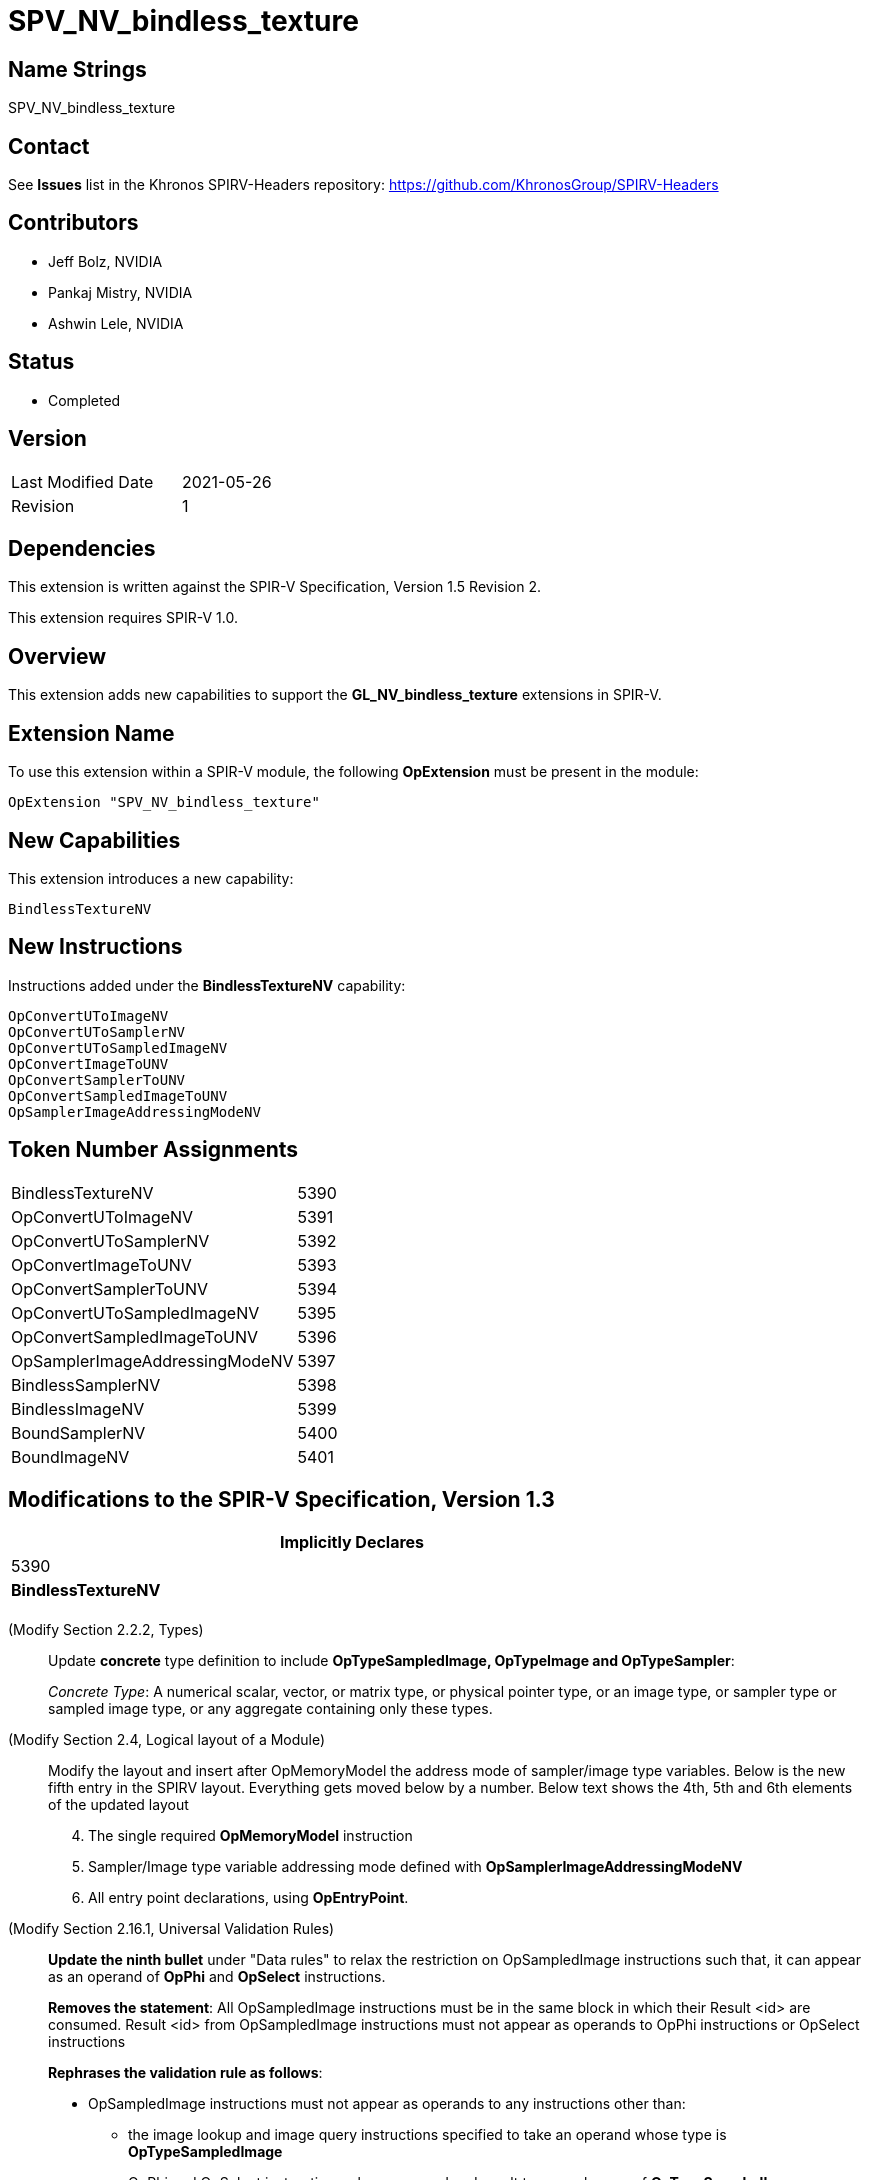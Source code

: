 
SPV_NV_bindless_texture
========================

Name Strings
------------

SPV_NV_bindless_texture

Contact
-------

See *Issues* list in the Khronos SPIRV-Headers repository:
https://github.com/KhronosGroup/SPIRV-Headers

Contributors
------------
- Jeff Bolz, NVIDIA
- Pankaj Mistry, NVIDIA
- Ashwin Lele, NVIDIA

Status
------

- Completed

Version
-------

[width="40%",cols="25,25"]
|========================================
| Last Modified Date | 2021-05-26
| Revision           | 1
|========================================

Dependencies
------------

This extension is written against the SPIR-V Specification,
Version 1.5 Revision 2.

This extension requires SPIR-V 1.0.

Overview
--------

This extension adds new capabilities to support the *GL_NV_bindless_texture*
extensions in SPIR-V.

Extension Name
--------------

To use this extension within a SPIR-V module, the following
*OpExtension* must be present in the module:

----
OpExtension "SPV_NV_bindless_texture"
----

New Capabilities
----------------

This extension introduces a new capability:

----
BindlessTextureNV
----

New Instructions
----------------

Instructions added under the *BindlessTextureNV* capability:

----
OpConvertUToImageNV
OpConvertUToSamplerNV
OpConvertUToSampledImageNV
OpConvertImageToUNV
OpConvertSamplerToUNV
OpConvertSampledImageToUNV
OpSamplerImageAddressingModeNV
----

Token Number Assignments
------------------------

[NVwidth="40%"]
[cols="70%,30%"]
[grid="rows"]
|====
|BindlessTextureNV|5390
|OpConvertUToImageNV|5391
|OpConvertUToSamplerNV|5392
|OpConvertImageToUNV|5393
|OpConvertSamplerToUNV|5394
|OpConvertUToSampledImageNV|5395
|OpConvertSampledImageToUNV|5396
|OpSamplerImageAddressingModeNV|5397
|BindlessSamplerNV|5398
|BindlessImageNV|5399
|BoundSamplerNV|5400
|BoundImageNV|5401
|====

Modifications to the SPIR-V Specification, Version 1.3
------------------------------------------------------
[cols="1^.^,10,8^",options="header",width = "80%"]
|====
2+^.^| Capability
| Implicitly Declares

| 5390
| *BindlessTextureNV*
|

|====
(Modify Section 2.2.2, Types) ::
+
--
Update *concrete* type definition to include *OpTypeSampledImage, OpTypeImage and OpTypeSampler*:

_Concrete Type_: A numerical scalar, vector, or matrix type, or physical pointer type,
or an image type, or sampler type or sampled image type, or any aggregate containing only these types.
--

(Modify Section 2.4, Logical layout of a Module) ::
+
--
Modify the layout and insert after OpMemoryModel the address mode of sampler/image type variables.
Below is the new fifth entry in the SPIRV layout. Everything gets moved below by a number. Below text
shows the 4th, 5th and 6th elements of the updated layout
[start=4]
4. The single required *OpMemoryModel* instruction
5. Sampler/Image type variable addressing mode defined with *OpSamplerImageAddressingModeNV*
6. All entry point declarations, using *OpEntryPoint*.

--

(Modify Section 2.16.1, Universal Validation Rules) ::
+
--
*Update the ninth bullet* under "Data rules" to relax the restriction on
OpSampledImage instructions such that, it can appear as an operand of *OpPhi* and *OpSelect* instructions.

*Removes the statement*: All OpSampledImage instructions must be in the same block in which their Result <id> are consumed. Result <id>
from OpSampledImage instructions must not appear as operands to OpPhi instructions or OpSelect instructions

*Rephrases the validation rule as follows*:

* OpSampledImage instructions must not appear as operands to any instructions other than:
** the image lookup and image query instructions specified to take an operand whose type is *OpTypeSampledImage*
** OpPhi and OpSelect instructions whose operand and result type can be one of
  *OpTypeSampledImage*, *OpTypeImage* or *OpTypeSampler*. Result and operand type must be same.

*Update the tenth bullet* under "Data rules" to relax the restriction on image or sampler type data
in a composite, to be allowed as operands to OpPhi instructions or OpSelect instructions

*Rephrases the validation rule as follows*:

– Instructions for extracting a scalar image or scalar sampler out of a composite must only use dynamically-uniform
indexes. Result <id> extracted from these composite of type *OpTypeImage*, *OpTypeSampler* or *OpTypeSampledImage* can appear
as operands to OpPhi instructions or OpSelect instructions or other image instructions. Such Result <id> must not appear as operands
to any other instructions specified to operate on them.


--

(Add New Subsection 3.32.<TBD>, Bindless Texture cast Instructions) ::
+
--

[cols="1,1,3*3",width="100%"]
|=====
5+|[[OpConvertUToImageNV]]*OpConvertUToImageNV* +
 +
Convert an unsigned integer to image type.

If *OpSamplerImageAddressingModeNV* has a literal value of 64,
Operand should be specified either as 64-bit unsigned integer type or
vector of 2 unsigned 32-bit integer type.

If *OpSamplerImageAddressingModeNV* has a literal value of 32,
Operand should be specified as a 32-bit unsigned integer type.

'Result Type' must be of type OpTypeImage

| 4 | 5391 | '<id>' 'Result Type' | '<id>' 'Result' | '<id>' 'Operand'
|=====
|=====
5+|[[OpConvertUToSamplerNV]]*OpConvertUToSamplerNV* +
 +
Convert an unsigned integer to sampler type.

If *OpSamplerImageAddressingModeNV* has a literal value of 64,
Operand should be specified either as 64-bit unsigned integer type or
vector of 2 unsigned 32-bit integer type.

If *OpSamplerImageAddressingModeNV* has a literal value of 32,
Operand should be specified as a 32-bit unsigned integer type.

'Result Type' is of type OpTypeSampler

| 4 | 5392 | '<id>' 'Result Type' | '<id>' 'Result' | '<id>' 'Operand'
|=====
|=====
5+|[[OpConvertImageToUNV]]*OpConvertImageToUNV* +
 +
Convert an image type to unsigned integer.

Operand is of type OpTypeImage.

If *OpSamplerImageAddressingModeNV* has a literal value of 64,
'Result Type' should be specified either as 64-bit unsigned integer type or vector of 2 unsigned 32-bit integer type.

If *OpSamplerImageAddressingModeNV* has a literal value of 32,
'Result Type' should be specified as 32-bit unsigned integer type.

| 4 | 5393 | '<id>' 'Result Type' | '<id>' 'Result' | '<id>' 'Operand'
|=====
|=====
5+|[[OpConvertSamplerToUNV]]*OpConvertSamplerToUNV* +
 +
Convert a sampler type to unsigned integer.

'Operand' is of type OpTypeSampler

If *OpSamplerImageAddressingModeNV* has a literal value of 64,
'Result Type' should be specified either as 64-bit unsigned integer type or vector of 2 unsigned 32-bit integer type.

If *OpSamplerImageAddressingModeNV* has a literal value of 32,
'Result Type' should be specified as 32-bit unsigned integer type.

| 4 | 5394 | '<id>' 'Result Type' | '<id>' 'Result' | '<id>' 'Operand'
|=====

|=====
5+|[[OpConvertUToSampledImageNV]]*OpConvertUToSampledImageNV* +
 +
Convert an unsigned integer to sampled image type.

If *OpSamplerImageAddressingModeNV* has a literal value of 64,
'Operand' should be specified either as 64-bit unsigned integer type or
vector of 2 unsigned 32-bit integer type.

If *OpSamplerImageAddressingModeNV* has a literal value of 32,
'Operand' should be specified as a 32-bit unsigned integer type.

'Result Type' is of type OpTypeSampledImage

| 4 | 5395 | '<id>' 'Result Type' | '<id>' 'Result' | '<id>' 'Operand'
|=====
|=====
5+|[[OpConvertSampledImageToUNV]]*OpConvertSampledImageToUNV* +
 +
Convert a sampled image type to unsigned integer.

'Operand' is of type OpTypeSampledImage

If *OpSamplerImageAddressingModeNV* has a literal value of 64,
'Result Type' should be specified either as 64-bit unsigned integer type or vector of 2 unsigned 32-bit integer type.

If *OpSamplerImageAddressingModeNV* has a literal value of 32,
'Result Type' should be specified as 32-bit unsigned integer type.

| 4 | 5396 | '<id>' 'Result Type' | '<id>' 'Result' | '<id>' 'Operand'
|=====

|=====
3+|[[OpSamplerImageAddressingModeNV]]*OpSamplerImageAddressingModeNV* +
 +
Sets up the addressing mode for variables of type *OpTypeSampledImage, OpTypeImage and OpTypeSampler*.

_Bit Width_ takes either a value of 32 or 64, any other value is invalid.

It indicates size of the opaque type variable in memory.

| 2 | 5397 | '<Literal>'  'Bit Width'
|=====

--

(Modify Subsection 3.32.15, OpSelect Instruction) ::
+
As part of the extension, Update OpSelect instruction to accept *OpTypeSampledImage* as operand and result
|=====
7+|[[OpSelect]]*OpSelect* +
 +
 Select between two objects. Before version 1.4, results are only computed per component.

 Before *version 1.4*, Result Type must be a pointer, scalar, or vector. Starting with *version 1.4*, Result Type can
 additionally be a composite type other than a vector. Starting with *version 1.5*, Result Type can additionally
 be of type _OpTypeSampledImage_, _OpTypeImage_ and _OpTypeSampler_.

 The types of Object 1 and Object 2 must be the same as Result Type.

 Condition must be a scalar or vector of Boolean type.

 If _Condition_ is a scalar and *true*, the result is Object 1. If Condition is a scalar and *false*, the result is Object 2.

 If _Condition_ is a vector, _Result Type_ must be a vector with the same number of components as __Condition_ and the
 result is a mix of _Object 1_ and _Object 2_: When a component of _Condition_ is *true*, the corresponding component in
 the result is taken from _Object 1_, otherwise it is taken from _Object 2_.
| 6 | 169 | '<id>' 'Result Type' | 'Result' '<id>'  | '<id>' 'Condition'|'<id>' 'Object 1' |'<id>' 'Object 2'
|=====

--
--
(Add to Decorations: list in Section 3.20) ::
----
DecorationBindlessSamplerNV
DecorationBindlessImageNV
DecorationBoundSamplerNV
DecorationBoundImageNV
----
[cols="5%,55%,10%,30%",width="100%"]
|=====
2+|*Decoration* +
1+|*Extra Operands*
1+|*Enabling Capabilities*
| 5398 | *BindlessSamplerNV* +
         Applies to a sampler type variable as a layout qualifier,
         indicating it is bindless. Behavior is defined
         by the runtime environment.|| Also see SPV_NV_bindless_texture
| 5399 | *BindlessImageNV* +
        Applies to an image type variable as a layout qualifier,
        indicating it is bindless. Behavior is defined by
        the runtime environment.|  | Also see SPV_NV_bindless_texture
| 5400 | *BoundSamplerNV* +
        Applies to a sampler type variable as a layout qualifier,
        indicating it is bound. Behavior is defined by
        the runtime environment.|  | Also see SPV_NV_bindless_texture
| 5401 | *BoundImageNV* +
       Applies to an image type variable as a layout qualifier,
       indicating it is bound. Behavior is defined by the
       runtime environment.|  | Also see SPV_NV_bindless_texture

|=====


Validation Rules
----------------

An OpExtension must be added to SPIR-V for validation layers to check legal use of this extension:

----
OpExtension "SPV_NV_bindless_texture"
----

Issues
------

. How does this extension interact with *GL_NV_bindless_texture* ?
+
--
*RESOLVED*: This extension defines the SPIRV instructions and decorations
needed to implement *GL_NV_bindless_texture*.
--


Revision History
----------------

[cols="5,15,15,70"]
[grid="rows"]
[options="header"]
|========================================
|Rev|Date|Author|Changes
|1 |2021-05-26 |Pankaj Mistry|*Initial version*
|========================================
